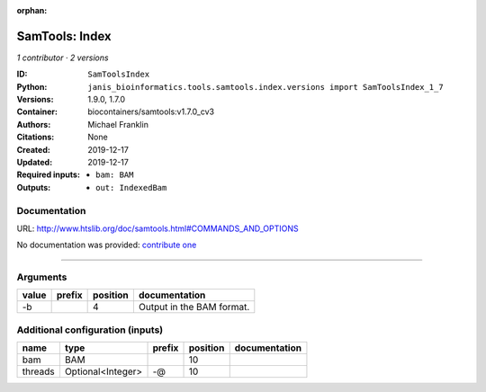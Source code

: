 :orphan:

SamTools: Index
===============================

*1 contributor · 2 versions*

:ID: ``SamToolsIndex``
:Python: ``janis_bioinformatics.tools.samtools.index.versions import SamToolsIndex_1_7``
:Versions: 1.9.0, 1.7.0
:Container: biocontainers/samtools:v1.7.0_cv3
:Authors: Michael Franklin
:Citations: None
:Created: 2019-12-17
:Updated: 2019-12-17
:Required inputs:
   - ``bam: BAM``
:Outputs: 
   - ``out: IndexedBam``

Documentation
-------------

URL: `http://www.htslib.org/doc/samtools.html#COMMANDS_AND_OPTIONS <http://www.htslib.org/doc/samtools.html#COMMANDS_AND_OPTIONS>`_

No documentation was provided: `contribute one <https://github.com/PMCC-BioinformaticsCore/janis-bioinformatics>`_

------

Arguments
----------

=======  ========  ==========  =========================
value    prefix      position  documentation
=======  ========  ==========  =========================
-b                          4  Output in the BAM format.
=======  ========  ==========  =========================

Additional configuration (inputs)
---------------------------------

=======  =================  ========  ==========  ===============
name     type               prefix      position  documentation
=======  =================  ========  ==========  ===============
bam      BAM                                  10
threads  Optional<Integer>  -@                10
=======  =================  ========  ==========  ===============


